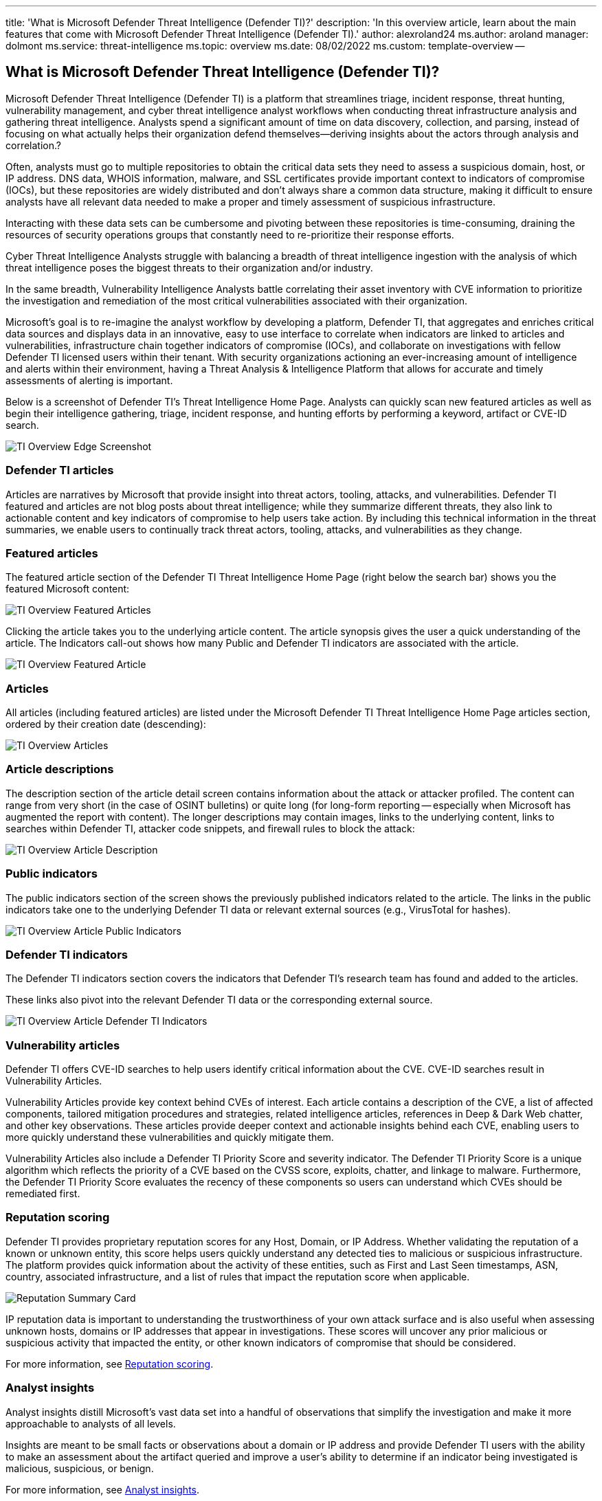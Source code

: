 '''

title: 'What is Microsoft Defender Threat Intelligence (Defender TI)?' description: 'In this overview article, learn about the main features that come with Microsoft Defender Threat Intelligence (Defender TI).' author: alexroland24 ms.author: aroland manager: dolmont ms.service: threat-intelligence  ms.topic: overview ms.date: 08/02/2022 ms.custom: template-overview --

== What is Microsoft Defender Threat Intelligence (Defender TI)?

Microsoft Defender Threat Intelligence (Defender TI) is a platform that streamlines triage, incident response, threat hunting, vulnerability management, and cyber threat intelligence analyst workflows when conducting threat infrastructure analysis and gathering threat intelligence.
Analysts spend a significant amount of time on data discovery, collection, and parsing, instead of focusing on what actually helps their organization defend themselves--deriving insights about the actors through analysis and correlation.?

Often, analysts must go to multiple repositories to obtain the critical data sets they need to assess a suspicious domain, host, or IP address.
DNS data, WHOIS information, malware, and SSL certificates provide important context to indicators of compromise (IOCs), but these repositories are widely distributed and don't always share a common data structure, making it difficult to ensure analysts have all relevant data needed to make a proper and timely assessment of suspicious infrastructure.

Interacting with these data sets can be cumbersome and pivoting between these repositories is time-consuming, draining the resources of security operations groups that constantly need to re-prioritize their response efforts.

Cyber Threat Intelligence Analysts struggle with balancing a breadth of threat intelligence ingestion with the analysis of which threat intelligence poses the biggest threats to their organization and/or industry.

In the same breadth, Vulnerability Intelligence Analysts battle correlating their asset inventory with CVE information to prioritize the investigation and remediation of the most critical vulnerabilities associated with their organization.

Microsoft's goal is to re-imagine the analyst workflow by developing a platform, Defender TI, that aggregates and enriches critical data sources and displays data in an innovative, easy to use interface to correlate when indicators are linked to articles and vulnerabilities, infrastructure chain together indicators of compromise (IOCs), and collaborate on investigations with fellow Defender TI licensed users within their tenant.
With security organizations actioning an ever-increasing amount of intelligence and alerts within their environment, having a Threat Analysis & Intelligence Platform that allows for accurate and timely assessments of alerting is important.

Below is a screenshot of Defender TI's Threat Intelligence Home Page.
Analysts can quickly scan new featured articles as well as begin their intelligence gathering, triage, incident response, and hunting efforts by performing a keyword, artifact or CVE-ID search.

image::media/tiOverviewEdgeScreenshot.png[TI Overview Edge Screenshot]

=== Defender TI articles

Articles are narratives by Microsoft that provide insight into threat actors, tooling, attacks, and vulnerabilities.
Defender TI featured and articles are not blog posts about threat intelligence;
while they summarize different threats, they also link to actionable content and key indicators of compromise to help users take action.
By including this technical information in the threat summaries, we enable users to continually track threat actors, tooling, attacks, and vulnerabilities as they change.

=== Featured articles

The featured article section of the Defender TI Threat Intelligence Home Page (right below the search bar) shows you the featured Microsoft content:

image::media/tiOverviewFeaturedArticles.png[TI Overview Featured Articles]

Clicking the article takes you to the underlying article content.
The article synopsis gives the user a quick understanding of the article.
The Indicators call-out shows how many Public and Defender TI indicators are associated with the article.

image::media/tiOverviewFeaturedArticle.png[TI Overview Featured Article]

=== Articles

All articles (including featured articles) are listed under the Microsoft Defender TI Threat Intelligence Home Page articles section, ordered by their creation date (descending):

image::media/tiOverviewArticles.png[TI Overview Articles]

=== Article descriptions

The description section of the article detail screen contains information about the attack or attacker profiled.
The content can range from very short (in the case of OSINT bulletins) or quite long (for long-form reporting -- especially when Microsoft has augmented the report with content).
The longer descriptions may contain images, links to the underlying content, links to searches within Defender TI, attacker code snippets, and firewall rules to block the attack:

image::media/tiOverviewArticleDescription.png[TI Overview Article Description]

=== Public indicators

The public indicators section of the screen shows the previously published indicators related to the article.
The links in the public indicators take one to the underlying Defender TI data or relevant external sources (e.g., VirusTotal for hashes).

image::media/tiOverviewArticlePublicIndicators.png[TI Overview Article Public Indicators]

=== Defender TI indicators

The Defender TI indicators section covers the indicators that Defender TI's research team has found and added to the articles.

These links also pivot into the relevant Defender TI data or the corresponding external source.

image::media/tiOverviewArticleDefenderTiIndicators.png[TI Overview Article Defender TI Indicators]

=== Vulnerability articles

Defender TI offers CVE-ID searches to help users identify critical information about the CVE.
CVE-ID searches result in Vulnerability Articles.

Vulnerability Articles provide key context behind CVEs of interest.
Each article contains a description of the CVE, a list of affected components, tailored mitigation procedures and strategies, related intelligence articles, references in Deep & Dark Web chatter, and other key observations.
These articles provide deeper context and actionable insights behind each CVE, enabling users to more quickly understand these vulnerabilities and quickly mitigate them.

Vulnerability Articles also include a Defender TI Priority Score and severity indicator.
The Defender TI Priority Score is a unique algorithm which reflects the priority of a CVE based on the CVSS score, exploits, chatter, and linkage to malware.
Furthermore, the Defender TI Priority Score evaluates the recency of these components so users can understand which CVEs should be remediated first.

=== Reputation scoring

Defender TI provides proprietary reputation scores for any Host, Domain, or IP Address.
Whether validating the reputation of a known or unknown entity, this score helps users quickly understand any detected ties to malicious or suspicious infrastructure.
The platform provides quick information about the activity of these entities, such as First and Last Seen timestamps, ASN, country, associated infrastructure, and a list of rules that impact the reputation score when applicable.

image::media/reputationSummaryCard.png[Reputation Summary Card]

IP reputation data is important to understanding the trustworthiness of your own attack surface and is also useful when assessing unknown hosts, domains or IP addresses that appear in investigations.
These scores will uncover any prior malicious or suspicious activity that impacted the entity, or other known indicators of compromise that should be considered.

For more information, see xref:reputation-scoring.adoc[Reputation scoring].

=== Analyst insights

Analyst insights distill Microsoft's vast data set into a handful of observations that simplify the investigation and make it more approachable to analysts of all levels.

Insights are meant to be small facts or observations about a domain or IP address and provide Defender TI users with the ability to make an assessment about the artifact queried and improve a user's ability to determine if an indicator being investigated is malicious, suspicious, or benign.

For more information, see xref:analyst-insights.adoc[Analyst insights].

image::media/summaryTabAnalystInsights.png[Summary Tab Analyst Insights]

=== Data sets

Microsoft centralizes numerous data sets into a single platform, Defender TI, making it easier for Microsoft's community and customers to conduct infrastructure analysis.
Microsoft's primary focus is to provide as much data as possible about Internet infrastructure to support a variety of security use cases.

Microsoft collects, analyzes, and indexes internet data to assist users in detecting and responding to threats, prioritizing incidents, and proactively identifying adversaries`' infrastructure associated with actor groups targeting their organization.
Microsoft collects internet data via its`' PDNS sensor network, global proxy network of virtual users, port scans, and leverages third-party sources for malware and added Domain Name System (DNS) data.

This internet data is categorized into two distinct groups: traditional and advanced.
Traditional data sets include Resolutions, WHOIS, SSL Certificates, Subdomains, Hashes, DNS, Reverse DNS, and Services.
Advanced data sets include Trackers, Components, Host Pairs, and Cookies.
Trackers, Components, Host Pairs, and Cookies data sets are collected from observing the Document Object Model (DOM) of web pages crawled.
Additionally, Components and Trackers are also observed from detection rules that are triggered based on the banner responses from port scans or SSL Certificate details.
Many of these data sets have various methods to sort, filter, and download data, making it easier to access information that may be associated with a specific artifact type or time in history.

For more information, see:

* xref:sorting-filtering-and-downloading-data.adoc[Sorting, filtering, and downloading data]
* xref:data-sets.adoc[Data sets]

image::media/tiOverviewDataSets.png[ti Overview Data Sets]

=== Tags

Defender TI tags are used to provide quick insight about an artifact, whether derived by the system or generated by other users.
Tags aid analysts in connecting the dots between current incidents and investigations and their historical context for improved analysis.

The Defender TI platform offers two types of tags: system tags and custom tags.

For more information, see xref:using-tags.adoc[Using tags].

image::media/tagsCustom.png[Tags Custom]

=== Projects

Microsoft's Defender TI platform allows users to develop multiple project types for organizing indicators of interest and indicators of compromise from an investigation.
Projects contain a listing of all associated artifacts and a detailed history that retains the names, descriptions, and collaborators.

When a user searches an IP address, domain, or host in Defender TI, if that indicator is listed within a project the user has access to, the user can see a link to the project from the Projects sections in the Summary tab as well as Data tab.
From here, the user can navigate to the details of the project for more context about the indicator before reviewing the other data sets for more information.
This helps analysts to avoid reinventing the wheel of an investigation one of their Defender TI tenant users may have already started or add onto that investigation by adding new artifacts (indicators of compromise) related to that project (if they have been added as a collaborator to the project).

For more information, see xref:using-projects.adoc[Using projects].

image::media/defenderTIOverviewProjects.png[Defender TI Overview Projects]

=== Data residency, availability, and privacy

Microsoft Defender Threat Intelligence contains both global data and customer-specific data.
The underlying internet data is global Microsoft data;
labels applied by customers are considered customer data.
All customer data is stored in the region of the customer's choosing.

For security purposes, Microsoft collects users' IP addresses when they log in.
This data is stored for up to 30 days but may be stored longer if needed to investigate potential fraudulent or malicious use of the product.

In the case of a region down scenario, customers should see no downtime as Defender TI uses technologies that replicate data to a backup regions.

Defender TI processes customer data.
By default, customer data is replicated to the paired region.

=== Next steps

For more information, see:

* xref:learn-how-to-access-microsoft-defender-threat-intelligence-and-make-customizations-in-your-portal.adoc[Quickstart: Learn how to access Microsoft Defender Threat Intelligence and make customizations in your portal]
* xref:data-sets.adoc[Data sets]
* xref:searching-and-pivoting.adoc[Searching and pivoting]
* xref:sorting-filtering-and-downloading-data.adoc[Sorting, filtering, and downloading data]
* xref:infrastructure-chaining.adoc[Infrastructure chaining]
* xref:reputation-scoring.adoc[Reputation scoring]
* xref:analyst-insights.adoc[Analyst insights]
* xref:using-projects.adoc[Using projects]
* xref:using-tags.adoc[Using tags]
